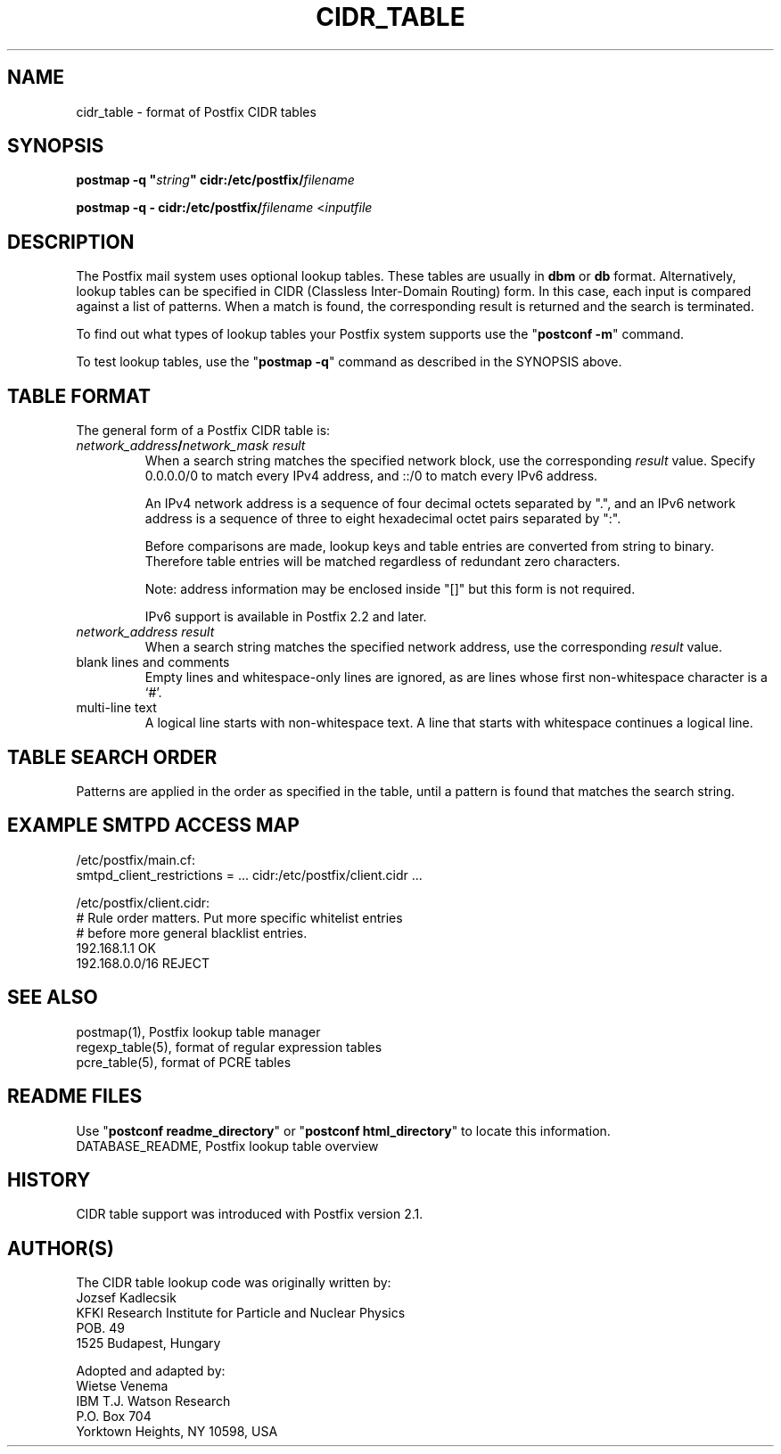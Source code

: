 .\"	$NetBSD: cidr_table.5,v 1.1.1.1.2.2 2009/09/15 06:02:18 snj Exp $
.\"
.TH CIDR_TABLE 5 
.ad
.fi
.SH NAME
cidr_table
\-
format of Postfix CIDR tables
.SH "SYNOPSIS"
.na
.nf
\fBpostmap -q "\fIstring\fB" cidr:/etc/postfix/\fIfilename\fR

\fBpostmap -q - cidr:/etc/postfix/\fIfilename\fR <\fIinputfile\fR
.SH DESCRIPTION
.ad
.fi
The Postfix mail system uses optional lookup tables.
These tables are usually in \fBdbm\fR or \fBdb\fR format.
Alternatively, lookup tables can be specified in CIDR
(Classless Inter-Domain Routing) form. In this case, each
input is compared against a list of patterns. When a match
is found, the corresponding result is returned and the search
is terminated.

To find out what types of lookup tables your Postfix system
supports use the "\fBpostconf -m\fR" command.

To test lookup tables, use the "\fBpostmap -q\fR" command as
described in the SYNOPSIS above.
.SH "TABLE FORMAT"
.na
.nf
.ad
.fi
The general form of a Postfix CIDR table is:
.IP "\fInetwork_address\fB/\fInetwork_mask     result\fR"
When a search string matches the specified network block,
use the corresponding \fIresult\fR value. Specify
0.0.0.0/0 to match every IPv4 address, and ::/0 to match
every IPv6 address.

An IPv4 network address is a sequence of four decimal octets
separated by ".", and an IPv6 network address is a sequence
of three to eight hexadecimal octet pairs separated by ":".

Before comparisons are made, lookup keys and table entries
are converted from string to binary. Therefore table entries
will be matched regardless of redundant zero characters.

Note: address information may be enclosed inside "[]" but
this form is not required.

IPv6 support is available in Postfix 2.2 and later.
.IP "\fInetwork_address     result\fR"
When a search string matches the specified network address,
use the corresponding \fIresult\fR value.
.IP "blank lines and comments"
Empty lines and whitespace-only lines are ignored, as
are lines whose first non-whitespace character is a `#'.
.IP "multi-line text"
A logical line starts with non-whitespace text. A line that
starts with whitespace continues a logical line.
.SH "TABLE SEARCH ORDER"
.na
.nf
.ad
.fi
Patterns are applied in the order as specified in the table, until a
pattern is found that matches the search string.
.SH "EXAMPLE SMTPD ACCESS MAP"
.na
.nf
.nf
/etc/postfix/main.cf:
    smtpd_client_restrictions = ... cidr:/etc/postfix/client.cidr ...

/etc/postfix/client.cidr:
    # Rule order matters. Put more specific whitelist entries
    # before more general blacklist entries.
    192.168.1.1             OK
    192.168.0.0/16          REJECT
.fi
.SH "SEE ALSO"
.na
.nf
postmap(1), Postfix lookup table manager
regexp_table(5), format of regular expression tables
pcre_table(5), format of PCRE tables
.SH "README FILES"
.na
.nf
.ad
.fi
Use "\fBpostconf readme_directory\fR" or
"\fBpostconf html_directory\fR" to locate this information.
.na
.nf
DATABASE_README, Postfix lookup table overview
.SH "HISTORY"
.na
.nf
CIDR table support was introduced with Postfix version 2.1.
.SH "AUTHOR(S)"
.na
.nf
The CIDR table lookup code was originally written by:
Jozsef Kadlecsik
KFKI Research Institute for Particle and Nuclear Physics
POB. 49
1525 Budapest, Hungary

Adopted and adapted by:
Wietse Venema
IBM T.J. Watson Research
P.O. Box 704
Yorktown Heights, NY 10598, USA
